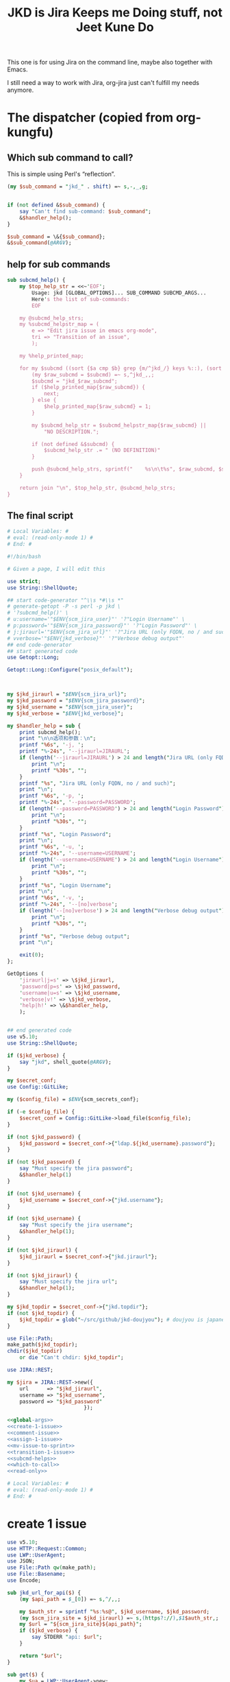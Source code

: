 #+title: JKD is Jira Keeps me Doing stuff, not Jeet Kune Do
This one is for using Jira on the command line, maybe also together with Emacs.

I still need a way to work with Jira, org-jira just can't fulfill my needs anymore.


* The dispatcher (copied from org-kungfu)

** Which sub command to call?

This is simple using Perl's “reflection”.
  #+name: which-to-call
  #+BEGIN_SRC perl
    (my $sub_command = "jkd_" . shift) =~ s,-,_,g;


    if (not defined &$sub_command) {
        say "Can't find sub-command: $sub_command";
        &$handler_help();
    }

    $sub_command = \&{$sub_command};
    &$sub_command(@ARGV);

  #+END_SRC
** help for sub commands
   #+name: subcmd-helps
   #+BEGIN_SRC perl
     sub subcmd_help() {
         my $top_help_str = <<~'EOF';
             Usage: jkd [GLOBAL_OPTIONS]... SUB_COMMAND SUBCMD_ARGS...
             Here's the list of sub-commands:
             EOF

         my @subcmd_help_strs;
         my %subcmd_helpstr_map = (
             e => "Edit jira issue in emacs org-mode",
             tri => "Transition of an issue",
             );

         my %help_printed_map;

         for my $subcmd ((sort {$a cmp $b} grep {m/^jkd_/} keys %::), (sort {$a cmp $b} keys %subcmd_helpstr_map)) {
             (my $raw_subcmd = $subcmd) =~ s,^jkd_,,;
             $subcmd = "jkd_$raw_subcmd";
             if ($help_printed_map{$raw_subcmd}) {
                 next;
             } else {
                 $help_printed_map{$raw_subcmd} = 1;
             }

             my $subcmd_help_str = $subcmd_helpstr_map{$raw_subcmd} ||
                 "NO DESCRIPTION.";

             if (not defined &$subcmd) {
                 $subcmd_help_str .= " (NO DEFINITION)"
             }

             push @subcmd_help_strs, sprintf("    %s\n\t%s", $raw_subcmd, $subcmd_help_str);
         }

         return join "\n", $top_help_str, @subcmd_help_strs;
     }
   #+END_SRC
** The final script

#+name: read-only
#+BEGIN_SRC sh
# Local Variables: #
# eval: (read-only-mode 1) #
# End: #
#+END_SRC

#+name: old-code
#+BEGIN_SRC sh
  #!/bin/bash

  # Given a page, I will edit this
#+END_SRC

#+name: global-args
#+BEGIN_SRC perl
  use strict;
  use String::ShellQuote;

  ## start code-generator "^\\s *#\\s *"
  # generate-getopt -P -s perl -p jkd \
  # '?subcmd_help()' \
  # u:username='"$ENV{scm_jira_user}"' '?"Login Username"' \
  # p:password='"$ENV{scm_jira_password}"' '?"Login Password"' \
  # j:jiraurl='"$ENV{scm_jira_url}"' '?"Jira URL (only FQDN, no / and such)"' \
  # vverbose='"$ENV{jkd_verbose}"' '?"Verbose debug output"'
  ## end code-generator
  ## start generated code
  use Getopt::Long;

  Getopt::Long::Configure("posix_default");



  my $jkd_jiraurl = "$ENV{scm_jira_url}";
  my $jkd_password = "$ENV{scm_jira_password}";
  my $jkd_username = "$ENV{scm_jira_user}";
  my $jkd_verbose = "$ENV{jkd_verbose}";

  my $handler_help = sub {
      print subcmd_help();
      print "\n\n选项和参数：\n";
      printf "%6s", '-j, ';
      printf "%-24s", '--jiraurl=JIRAURL';
      if (length('--jiraurl=JIRAURL') > 24 and length("Jira URL (only FQDN, no / and such)") > 0) {
          print "\n";
          printf "%30s", "";
      }
      printf "%s", "Jira URL (only FQDN, no / and such)";
      print "\n";
      printf "%6s", '-p, ';
      printf "%-24s", '--password=PASSWORD';
      if (length('--password=PASSWORD') > 24 and length("Login Password") > 0) {
          print "\n";
          printf "%30s", "";
      }
      printf "%s", "Login Password";
      print "\n";
      printf "%6s", '-u, ';
      printf "%-24s", '--username=USERNAME';
      if (length('--username=USERNAME') > 24 and length("Login Username") > 0) {
          print "\n";
          printf "%30s", "";
      }
      printf "%s", "Login Username";
      print "\n";
      printf "%6s", '-v, ';
      printf "%-24s", '--[no]verbose';
      if (length('--[no]verbose') > 24 and length("Verbose debug output") > 0) {
          print "\n";
          printf "%30s", "";
      }
      printf "%s", "Verbose debug output";
      print "\n";

      exit(0);
  };

  GetOptions (
      'jiraurl|j=s' => \$jkd_jiraurl,
      'password|p=s' => \$jkd_password,
      'username|u=s' => \$jkd_username,
      'verbose|v!' => \$jkd_verbose,
      'help|h!' => \&$handler_help,
      );


  ## end generated code
  use v5.10;
  use String::ShellQuote;

  if ($jkd_verbose) {
      say "jkd", shell_quote(@ARGV);
  }

  my $secret_conf;
  use Config::GitLike;

  my ($config_file) = $ENV{scm_secrets_conf};

  if (-e $config_file) {
      $secret_conf = Config::GitLike->load_file($config_file);
  }

  if (not $jkd_password) {
      $jkd_password = $secret_conf->{"ldap.${jkd_username}.password"};
  }

  if (not $jkd_password) {
      say "Must specify the jira password";
      &$handler_help(1)
  }

  if (not $jkd_username) {
      $jkd_username = $secret_conf->{"jkd.username"};
  }

  if (not $jkd_username) {
      say "Must specify the jira username";
      &$handler_help(1);
  }

  if (not $jkd_jiraurl) {
      $jkd_jiraurl = $secret_conf->{"jkd.jiraurl"};
  }

  if (not $jkd_jiraurl) {
      say "Must specify the jira url";
      &$handler_help(1);
  }

  my $jkd_topdir = $secret_conf->{"jkd.topdir"};
  if (not $jkd_topdir) {
      $jkd_topdir = glob("~/src/github/jkd-doujyou"); # doujyou is japanese for 道場
  }

  use File::Path;
  make_path($jkd_topdir);
  chdir($jkd_topdir)
      or die "Can't chdir: $jkd_topdir";

  use JIRA::REST;

  my $jira = JIRA::REST->new({
      url      => "$jkd_jiraurl",
      username => "$jkd_username",
      password => "$jkd_password"
                           });
#+END_SRC

#+name: the-ultimate-script
#+BEGIN_SRC perl :tangle ./jkd :comments link :shebang "#!/usr/bin/env perl" :noweb yes
  <<global-args>>
  <<create-1-issue>>
  <<comment-issue>>
  <<assign-1-issue>>
  <<mv-issue-to-sprint>>
  <<transition-1-issue>>
  <<subcmd-helps>>
  <<which-to-call>>
  <<read-only>>
#+END_SRC

#+results: the-ultimate-script


#+name: read-only
#+BEGIN_SRC sh
# Local Variables: #
# eval: (read-only-mode 1) #
# End: #
#+END_SRC

* create 1 issue

#+name: create-1-issue
#+BEGIN_SRC perl
  use v5.10;
  use HTTP::Request::Common;
  use LWP::UserAgent;
  use JSON;
  use File::Path qw(make_path);
  use File::Basename;
  use Encode;

  sub jkd_url_for_api($) {
      (my $api_path = $_[0]) =~ s,^/,,;

      my $auth_str = sprintf "%s:%s@", $jkd_username, $jkd_password;
      (my $scm_jira_site = $jkd_jiraurl) =~ s,(https?://),$1$auth_str,;
      my $url = "${scm_jira_site}${api_path}";
      if ($jkd_verbose) {
          say STDERR "api: $url";
      }

      return "$url";
  }

  sub get($) {
      my $ua = LWP::UserAgent->new;
      my $api = $_[0];
      my $url = jkd_url_for_api($api);

      my $response = $ua->request(GET $url);
      if ($response->code != 200) {
          die "Can't get $api: code is " . $response->code . ", url is $url";
      }


      return $response;
  }

  sub select_args(@) {
      if ($jkd_verbose) {
          say STDERR "select-args ", join(" ", shell_quote(@_));
      }
      ## start code-generator "^\\s *#\\s *"
      # generate-getopt -s perl -l -P p:prompt O:order-name i:init-input
      ## end code-generator
      ## start generated code
      use Getopt::Long;

      Getopt::Long::Configure("posix_default");

      local @ARGV = @_;

      my $init_input = "";
      my $order_name = "";
      my $prompt = "";

      my $handler_help = sub {
          print ;
          print "\n\n选项和参数：\n";
          printf "%6s", '-i, ';
          printf "%-24s", '--init-input=INIT-INPUT';
          if (length('--init-input=INIT-INPUT') > 24 and length() > 0) {
              print "\n";
              printf "%30s", "";
          }
          printf "%s", ;
          print "\n";
          printf "%6s", '-O, ';
          printf "%-24s", '--order-name=ORDER-NAME';
          if (length('--order-name=ORDER-NAME') > 24 and length() > 0) {
              print "\n";
              printf "%30s", "";
          }
          printf "%s", ;
          print "\n";
          printf "%6s", '-p, ';
          printf "%-24s", '--prompt=PROMPT';
          if (length('--prompt=PROMPT') > 24 and length() > 0) {
              print "\n";
              printf "%30s", "";
          }
          printf "%s", ;
          print "\n";

          exit(0);
      };

      GetOptions (
          'init-input|i=s' => \$init_input,
          'order-name|O=s' => \$order_name,
          'prompt|p=s' => \$prompt,
          'help|h!' => \&$handler_help,
          );


      ## end generated code

      my @command = (
          "select-args", "-p", "$prompt", "-i", "$init_input",
          "-O", "$order_name",
          @ARGV
          );

      my $command = join(" ", shell_quote(@command));
      my $res = qx($command);

      return $res;
  }

  sub jkd_q(@) {
      my $unset_jql = '!unset!';
      ## start code-generator "^\\s *#\\s *"
      # generate-getopt -s perl q:jql='"$unset_jql"' pprint-all
      ## end code-generator
      ## start generated code
      use Getopt::Long;

      Getopt::Long::Configure("default");



      my $jql = "$unset_jql";
      my $print_all = 0;

      my $handler_help = sub {
          print ;
          print "\n\n选项和参数：\n";
          printf "%6s", '-q, ';
          printf "%-24s", '--jql=JQL';
          if (length('--jql=JQL') > 24 and length() > 0) {
              print "\n";
              printf "%30s", "";
          }
          printf "%s", ;
          print "\n";
          printf "%6s", '-p, ';
          printf "%-24s", '--[no]print-all';
          if (length('--[no]print-all') > 24 and length() > 0) {
              print "\n";
              printf "%30s", "";
          }
          printf "%s", ;
          print "\n";

          exit(0);
      };

      GetOptions (
          'jql|q=s' => \$jql,
          'print-all|p!' => \$print_all,
          'help|h!' => \&$handler_help,
          );


      ## end generated code

      use URI::Escape;
      if ($jql eq $unset_jql) {
          if (@ARGV) {
              $jql = uri_escape(join(" ", @ARGV));
          } else {
              die "Must specify jql"
          }
      } else {
          if (@ARGV) {
              die "Extra args: ", join(" ", @ARGV);
          } else {
              $jql = uri_escape($jql);
          }
      }

      my $jql_content = get("rest/api/2/search?jql=$jql")->content;
      if ($print_all) {
          print "${jql_content}";
          exit 0;
      }

      my $jql_ret = decode_json $jql_content;
      my @issues;
      for my $issue (@{$jql_ret->{issues}}) {
          push @issues, sprintf "%s: %s (%s)", $issue->{key}, $issue->{fields}{summary}, $issue->{fields}{status}{statusCategory}{key};
      }
      my $selected_issue = select_args("-p", "which issue do you want?", sort {$a cmp $b} @issues);
      system("putclip", $selected_issue);
  }

  sub jkd_select_project(@) {
      my $projects_resp = get("rest/api/2/project/");

      my %project_key_name_map;
      my $projects_object = decode_json $projects_resp->content;

      for my $project (@{$projects_object}) {
          $project_key_name_map{$project->{key}} = $project->{name};
      }

      return select_args("-p", "Which project do you want to use?",
                  "-O", "select-jira-project",
                  sort {$a cmp $b} map {sprintf "%s: %s", $_, $project_key_name_map{$_}} keys %project_key_name_map
          );
  }

  sub jkd_get_issue_types(@) {
      ## start code-generator "^\\s *#\\s *"
      # generate-getopt -s perl -l p:project ttest-it
      ## end code-generator
      ## start generated code
      use Getopt::Long;

      Getopt::Long::Configure("default");

      local @ARGV = @_;

      my $project = "";
      my $test_it = 0;

      my $handler_help = sub {
          print ;
          print "\n\n选项和参数：\n";
          printf "%6s", '-p, ';
          printf "%-24s", '--project=PROJECT';
          if (length('--project=PROJECT') > 24 and length() > 0) {
              print "\n";
              printf "%30s", "";
          }
          printf "%s", ;
          print "\n";
          printf "%6s", '-t, ';
          printf "%-24s", '--[no]test-it';
          if (length('--[no]test-it') > 24 and length() > 0) {
              print "\n";
              printf "%30s", "";
          }
          printf "%s", ;
          print "\n";

          exit(0);
      };

      GetOptions (
          'project|p=s' => \$project,
          'test-it|t!' => \$test_it,
          'help|h!' => \&$handler_help,
          );


      ## end generated code

      my $project_meta_resp = get("rest/api/2/issue/createmeta?projectKeys=$project");
      my %jkd_project_issue_types_name_id_map;

      my $project_meta_obj = decode_json $project_meta_resp->content;
      for my $project (@{$project_meta_obj->{projects}}) {
          for my $issuetype (@{$project->{issuetypes}}) {
              my $name = encode_utf8 $issuetype->{name};
              my $id = $issuetype->{id};
              $jkd_project_issue_types_name_id_map{$name} = $id;
          }
      }

      if ($test_it) {
          print join("\n",
                     map
                     {sprintf "%s: %s", $_, $jkd_project_issue_types_name_id_map{$_}}
                     keys %jkd_project_issue_types_name_id_map
              );
      }
      return %jkd_project_issue_types_name_id_map;
  }

  sub jkd_get_issue_type_fields(@) {
      ## start code-generator "^\\s *#\\s *"
      # generate-getopt -s perl -l p:project t:issue-type vverbose '?"print the json"'
      ## end code-generator
      ## start generated code
      use Getopt::Long;

      Getopt::Long::Configure("default");

      local @ARGV = @_;

      my $issue_type = "";
      my $project = "";
      my $verbose = 0;

      my $handler_help = sub {
          print ;
          print "\n\n选项和参数：\n";
          printf "%6s", '-t, ';
          printf "%-24s", '--issue-type=ISSUE-TYPE';
          if (length('--issue-type=ISSUE-TYPE') > 24 and length() > 0) {
              print "\n";
              printf "%30s", "";
          }
          printf "%s", ;
          print "\n";
          printf "%6s", '-p, ';
          printf "%-24s", '--project=PROJECT';
          if (length('--project=PROJECT') > 24 and length() > 0) {
              print "\n";
              printf "%30s", "";
          }
          printf "%s", ;
          print "\n";
          printf "%6s", '-v, ';
          printf "%-24s", '--[no]verbose';
          if (length('--[no]verbose') > 24 and length("print the json") > 0) {
              print "\n";
              printf "%30s", "";
          }
          printf "%s", "print the json";
          print "\n";

          exit(0);
      };

      GetOptions (
          'issue-type|t=s' => \$issue_type,
          'project|p=s' => \$project,
          'verbose|v!' => \$verbose,
          'help|h!' => \&$handler_help,
          );


      ## end generated code

      if (not $issue_type or not $issue_type =~ m/^\d+$/) {
          $issue_type = jkd_select_issue_type("-p", "$project", "-t", $issue_type);
      }

      my $issue_fields_resp = get("rest/api/2/issue/createmeta?projectKeys=${project}&issuetypeIds=${issue_type}&expand=projects.issuetypes.fields");

      print $issue_fields_resp->content if $verbose;
      return decode_json $issue_fields_resp->content;
  }

  use File::Slurp;

  sub org_markdown_convert(@) {
      ## start code-generator "^\\s *#\\s *"
      # generate-getopt -s perl -l @:text @:from @:to
      ## end code-generator
      ## start generated code
      use Getopt::Long;

      Getopt::Long::Configure("default");

      local @ARGV = @_;

      my $from = "";
      my $text = "";
      my $to = "";

      my $handler_help = sub {
          print ;
          print "\n\n选项和参数：\n";
          printf "%6s", '';
          printf "%-24s", '--from=FROM';
          if (length('--from=FROM') > 24 and length() > 0) {
              print "\n";
              printf "%30s", "";
          }
          printf "%s", ;
          print "\n";
          printf "%6s", '';
          printf "%-24s", '--text=TEXT';
          if (length('--text=TEXT') > 24 and length() > 0) {
              print "\n";
              printf "%30s", "";
          }
          printf "%s", ;
          print "\n";
          printf "%6s", '';
          printf "%-24s", '--to=TO';
          if (length('--to=TO') > 24 and length() > 0) {
              print "\n";
              printf "%30s", "";
          }
          printf "%s", ;
          print "\n";

          exit(0);
      };

      GetOptions (
          'from=s' => \$from,
          'text=s' => \$text,
          'to=s' => \$to,
          'help|h!' => \&$handler_help,
          );


      ## end generated code
      if (not $text) {
          return "";
      }

      chomp(my $tmp_file = qx(mktemp));
      write_file($tmp_file, $text);
      my $res = qx(pandoc -f $from -t $to $tmp_file);
      unlink($tmp_file);
      return $res;
  }

  sub org_to_markdown($) {
      return org_markdown_convert("--from", "org", "--to", "markdown", "--text", $_[0]);
  }

  sub markdown_to_org($) {
      return org_markdown_convert("--to", "org", "--from", "markdown", "--text", $_[0]);
  }

  sub work_with_all_fields($$\%$) {
      my ($project_id, $issue_type_id, $required_fields, $work_options) = @_;
      my $edit_issue_json_obj = $work_options->{edit_issue_json_obj};
      my $print_schemes = $work_options->{"print-schemes"};
      my $issue_fields_obj = jkd_get_issue_type_fields("-p", "$project_id", "-t", "$issue_type_id");


      for my $project (@{$issue_fields_obj->{projects}}) {
          for my $it (@{$project->{issuetypes}}) {
              if ($it->{id} != $issue_type_id) {
                  next;
              }

              my @fields_to_edit;
              if ($edit_issue_json_obj) {
                  my @command = (
                      "select-args-n", "-p", decode_utf8("请输入你想要编辑的域"),
                      map {
                          sprintf "%s: %s", $_, $it->{fields}{$_}{name}
                      }
                      grep {
                          $it->{fields}{$_}{required}
                      } sort keys %{$it->{fields}}
                      );
                  my $command = join(" ", shell_quote(@command));
                  my $values = decode_utf8 qx($command);
                  $values =~ s,:.*,,mg;
                  @fields_to_edit = split(" ", $values);
                  say STDERR "fields_to_edit is @fields_to_edit";


              } else {
                  @fields_to_edit = sort keys %{$it->{fields}};
              }

              $required_fields->{assignee} = '' if exists $it->{fields}{assignee} and not $edit_issue_json_obj;

              for my $field_key (@fields_to_edit) {
                  if ($it->{fields}{$field_key}{required}) {
                      if ($field_key eq 'project' || $field_key eq 'issuetype') {
                          next;
                      }
                      say STDERR "field value is ", encode_utf8($edit_issue_json_obj->{fields}{$field_key} || "");
                      my $field_name = encode_utf8($it->{fields}{$field_key}{name} or "$field_key (field has no name)");

                      if ($print_schemes) {
                          print "--field-value $field_name= ";
                          next;
                      }


                      if ($required_fields->{$field_name}) {
                          $required_fields->{$field_key} = $required_fields->{$field_name};
                          delete $required_fields->{$field_name} unless ${field_key} eq ${field_name};
                          next;
                      }

                      if ($it->{fields}{$field_key}{schema}{type} eq 'string') {
                          my @command = (
                              "ask-for-input-with-emacs", "-p", sprintf("Please input the %s (field key: %s)", $field_name, $field_key),
                              "--init-text", markdown_to_org encode_utf8($edit_issue_json_obj->{fields}{$field_key} || "")
                              );
                          my $command = join(" ", shell_quote(@command));
                          say "command is $command";

                          $required_fields->{$field_key} = decode_utf8 org_to_markdown qx($command);
                      } elsif ($it->{fields}{$field_key}{schema}{type} eq 'array' and
                               $it->{fields}{$field_key}{schema}{custom} eq "com.atlassian.jira.plugin.system.customfieldtypes:multicheckboxes") {
                          my %allowed_values_map;
                          map { $allowed_values_map{$_->{value}} = $_->{id}} @{$it->{fields}{$field_key}{allowedValues}};
                          my @command = (
                              "select-args-n", "-p", decode_utf8("请输入你想要选择的 ") . "$field_name",
                              keys %allowed_values_map
                              );
                          my $command = join(" ", shell_quote @command);
                          my $values = decode_utf8 qx($command);
                          $required_fields->{$field_key} = [];
                          for (split " ", $values) {
                              say "Working for $field_name: $_";
                              push @{$required_fields->{$field_key}}, {id => $allowed_values_map{$_}} if ${allowed_values_map{$_}};
                          }
                      } else {
                          say ${field_name}, " scheme is ", $it->{fields}{$field_key}{schema}{type}, ", don't know how to deal";
                      }
                  }
              }
          }
      }
      if ($print_schemes) {
          exit;
      }
  }

  sub get_issue_type($$$) {
      my ($projects_issuetypes, $project_id, $issue_type_id) = @_;
      for (@{$projects_issuetypes->{projects}}) {
          if ($_->{id} == $project_id || $_->{key} eq $project_id) {
              for (@{$_->{issuetypes}}) {
                  if ($_->{id} == $issue_type_id) {
                      return $_;
                  }
              }
          }
      }
  }

  sub jkd_print_issue(@) {
      ## start code-generator "^\\s *#\\s *"
      # generate-getopt -s perl i:issue f:fields-to-print='()' @json
      ## end code-generator
      ## start generated code
      use Getopt::Long;

      Getopt::Long::Configure("default");



      my @fields_to_print = ();
      my $issue = "";
      my $json = 0;

      my $handler_help = sub {
          print ;
          print "\n\n选项和参数：\n";
          printf "%6s", '-f, ';
          printf "%-24s", '--fields-to-print=FIELDS-TO-PRINT';
          if (length('--fields-to-print=FIELDS-TO-PRINT') > 24 and length() > 0) {
              print "\n";
              printf "%30s", "";
          }
          printf "%s", ;
          print "\n";
          printf "%6s", '-i, ';
          printf "%-24s", '--issue=ISSUE';
          if (length('--issue=ISSUE') > 24 and length() > 0) {
              print "\n";
              printf "%30s", "";
          }
          printf "%s", ;
          print "\n";
          printf "%6s", '';
          printf "%-24s", '--[no]json';
          if (length('--[no]json') > 24 and length() > 0) {
              print "\n";
              printf "%30s", "";
          }
          printf "%s", ;
          print "\n";

          exit(0);
      };

      GetOptions (
          'fields-to-print|f=s' => \@fields_to_print,
          'issue|i=s' => \$issue,
          'json!' => \$json,
          'help|h!' => \&$handler_help,
          );


      ## end generated code

      my $json_issue = decode_json get("rest/api/2/issue/$issue")->content;
      if ($json) {
          print encode_json($json_issue);
          exit;
      }
      my $issue_type_id = $json_issue->{fields}{issuetype}{id};
      my $issue_project = $json_issue->{fields}{project}{key};
      my $issue_fields_obj = jkd_get_issue_type_fields("-p", "$issue_project", "-t", "$issue_type_id");

      my $it = get_issue_type($issue_fields_obj, $issue_project, $issue_type_id);

      my @all_fields = sort keys %{$json_issue->{fields}};

      my %fields_to_print;
      for (@fields_to_print) {
          $fields_to_print{$_} = 1;
      }

      my $jsonParser = JSON->new->allow_nonref;

      for (@all_fields) {
          my $field_name = encode_utf8 $it->{fields}{$_}{name};
          next unless $json_issue->{fields}{$_};
          if ($fields_to_print{$_} or $fields_to_print{$field_name} or not @fields_to_print) {
              if (@fields_to_print == 1) {
                  use Data::Types qw(:string);
                  my $value = $json_issue->{fields}{$_};
                  if (is_string $value) {
                      say $value;
                  } else {
                      say $jsonParser->utf8->pretty->encode($value);
                  }
              } else {
                  say sprintf("%s(%s): %s", encode_utf8($_), $field_name, $jsonParser->utf8->pretty->encode ($json_issue->{fields}{$_}));
              }
          }
      }
  }

  sub jkd_e(@) {
      ## start code-generator "^\\s *#\\s *"
      # generate-getopt -s perl i:issue-to-edit f:field-to-edit
      ## end code-generator
      ## start generated code
      use Getopt::Long;

      Getopt::Long::Configure("default");



      my $field_to_edit = "";
      my $issue_to_edit = "";

      my $handler_help = sub {
          print ;
          print "\n\n选项和参数：\n";
          printf "%6s", '-f, ';
          printf "%-24s", '--field-to-edit=FIELD-TO-EDIT';
          if (length('--field-to-edit=FIELD-TO-EDIT') > 24 and length() > 0) {
              print "\n";
              printf "%30s", "";
          }
          printf "%s", ;
          print "\n";
          printf "%6s", '-i, ';
          printf "%-24s", '--issue-to-edit=ISSUE-TO-EDIT';
          if (length('--issue-to-edit=ISSUE-TO-EDIT') > 24 and length() > 0) {
              print "\n";
              printf "%30s", "";
          }
          printf "%s", ;
          print "\n";

          exit(0);
      };

      GetOptions (
          'field-to-edit|f=s' => \$field_to_edit,
          'issue-to-edit|i=s' => \$issue_to_edit,
          'help|h!' => \&$handler_help,
          );


      ## end generated code

      if (not $issue_to_edit) {
          die "You must specify -issue-to-edit";
      }

      my $json_issue = decode_json get("rest/api/2/issue/$issue_to_edit")->content;
      my $issue_type_id = $json_issue->{fields}{issuetype}{id};
      my $issue_project = $json_issue->{fields}{project}{key};
      my $issue_fields_obj = jkd_get_issue_type_fields("-p", "$issue_project", "-t", "$issue_type_id");

      my %edited_fields;

      work_with_all_fields(
          $issue_project, $issue_type_id, %edited_fields,
          {
              edit_issue_json_obj => $json_issue,
          });

      my $ua = LWP::UserAgent->new;

      my $request = PUT jkd_url_for_api("rest/api/2/issue/$issue_to_edit"),
          'Content-Type' => 'application/json',
          'Accept' => 'application/json',
          "charset" => "utf-8",
          Content => encode_json {
              fields => \%edited_fields
      };
      my $response = $ua->request($request);

      say "PUT response code:" . $response->code, "result: ", $response->content;
  }

  sub jkd_select_issue_type(@) {
      ## start code-generator "^\\s *#\\s *"
      # generate-getopt -s perl -l p:project t:issue-type
      ## end code-generator
      ## start generated code
      use Getopt::Long;

      Getopt::Long::Configure("default");

      local @ARGV = @_;

      my $issue_type = "";
      my $project = "";

      my $handler_help = sub {
          print ;
          print "\n\n选项和参数：\n";
          printf "%6s", '-t, ';
          printf "%-24s", '--issue-type=ISSUE-TYPE';
          if (length('--issue-type=ISSUE-TYPE') > 24 and length() > 0) {
              print "\n";
              printf "%30s", "";
          }
          printf "%s", ;
          print "\n";
          printf "%6s", '-p, ';
          printf "%-24s", '--project=PROJECT';
          if (length('--project=PROJECT') > 24 and length() > 0) {
              print "\n";
              printf "%30s", "";
          }
          printf "%s", ;
          print "\n";

          exit(0);
      };

      GetOptions (
          'issue-type|t=s' => \$issue_type,
          'project|p=s' => \$project,
          'help|h!' => \&$handler_help,
          );


      ## end generated code

      my %jkd_project_issue_types_name_id_map = jkd_get_issue_types("-p", $project);
      my $issue_type_name = $issue_type || decode_utf8 select_args("-p", "Which type of issue do you want?", "-O", "select-issue-type", sort {$a cmp $b} keys %jkd_project_issue_types_name_id_map);
      my $issue_type_id = $jkd_project_issue_types_name_id_map{$issue_type_name};
      say STDERR "issue_type_id is $issue_type_id, issue_type_name is '$issue_type_name'";
      return $issue_type_id;
  }

  sub jkd_c(@) { # create issue

      ## start code-generator "^\\s *#\\s *"
      # generate-getopt -s perl -l \
      #     p:project \
      #     t:issue-type '?"指定要创建的 issue 类型，比如 bug、feature、story 等（取决于 project）"' \
      #     @assign-to-myself=1 \
      #     @:field-value='()' \
      #     @print-schemes
      ## end code-generator
      ## start generated code
      use Getopt::Long;

      Getopt::Long::Configure("default");

      local @ARGV = @_;

      my $assign_to_myself = 1;
      my @field_value = ();
      my $issue_type = "";
      my $print_schemes = 0;
      my $project = "";

      my $handler_help = sub {
          print ;
          print "\n\n选项和参数：\n";
          printf "%6s", '';
          printf "%-24s", '--[no]assign-to-myself';
          if (length('--[no]assign-to-myself') > 24 and length() > 0) {
              print "\n";
              printf "%30s", "";
          }
          printf "%s", ;
          print "\n";
          printf "%6s", '';
          printf "%-24s", '--field-value=FIELD-VALUE';
          if (length('--field-value=FIELD-VALUE') > 24 and length() > 0) {
              print "\n";
              printf "%30s", "";
          }
          printf "%s", ;
          print "\n";
          printf "%6s", '-t, ';
          printf "%-24s", '--issue-type-id=ISSUE-TYPE-ID';
          if (length('--issue-type-id=ISSUE-TYPE-ID') > 24 and length("指定要创建的 issue 类型，比如 bug、feature、story 等（取决于 project），可指定 jira id 或名字") > 0) {
              print "\n";
              printf "%30s", "";
          }
          printf "%s", "指定要创建的 issue 类型，比如 bug、feature、story 等（取决于 project），可指定 jira id 或名字";
          print "\n";
          printf "%6s", '';
          printf "%-24s", '--[no]print-schemes';
          if (length('--[no]print-schemes') > 24 and length() > 0) {
              print "\n";
              printf "%30s", "";
          }
          printf "%s", ;
          print "\n";
          printf "%6s", '-p, ';
          printf "%-24s", '--project=PROJECT';
          if (length('--project=PROJECT') > 24 and length() > 0) {
              print "\n";
              printf "%30s", "";
          }
          printf "%s", ;
          print "\n";

          exit(0);
      };

      GetOptions (
          'assign-to-myself!' => \$assign_to_myself,
          'field-value=s' => \@field_value,
          'issue-type-id|t=s' => \$issue_type,
          'print-schemes!' => \$print_schemes,
          'project|p=s' => \$project,
          'help|h!' => \&$handler_help,
          );


      ## end generated code

      if (not $project) {
          ($project = jkd_select_project()) =~ s/:.*//;
      }

      if (not $issue_type or not $issue_type =~ m/^\d+$/) {
          $issue_type = jkd_select_issue_type("-p", $project, "-t", "$issue_type");
      }

      my %required_fields;

      for (@field_value) {
          if (m/(.*?)=(.*)/) {
              my ($field, $value) = ($1, $2);
              $required_fields{$field} = $value;
          } else {
              die "$_ not format of FIELD=VALUE?"
          }
      }

      work_with_all_fields($project, $issue_type, %required_fields, {"print-schemes" => ${print_schemes}});

      $required_fields{project} = {
          key => $project,
      };

      $required_fields{issuetype} = {
          id => $issue_type,
      };

      if ($assign_to_myself and exists $required_fields{assignee}) {
          $required_fields{assignee} = {
              name => $ENV{scm_jira_user}
          };
      } else {
          delete $required_fields{assignee};
      }

      my $ua = LWP::UserAgent->new;
      say "json is ", encode_json { fields => \%required_fields };

      my $request = POST jkd_url_for_api("rest/api/2/issue"),
          'Content-Type' => 'application/json',
          'Accept' => 'application/json',
          "charset" => "utf-8",
          Content => encode_json {
              fields => \%required_fields,
      };
      my $response = $ua->request($request);

      say "POST response code:" . $response->code, "result: ", $response->content;
  }

#+END_SRC

* transition of an issue
如果没有写明 transition，就让用户选择当前所有的可能的 transition
  #+name: transition-1-issue
  #+BEGIN_SRC perl
    use v5.10;

    sub jkd_tri(@) {
        ## start code-generator "^\\s *#\\s *"
        # generate-getopt -l -s perl i:issue t:transition
        ## end code-generator
        ## start generated code
        use Getopt::Long;

        Getopt::Long::Configure("default");

        local @ARGV = @_;

        my $issue = "";
        my $transition = "";

        my $handler_help = sub {
            print ;
            print "\n\n选项和参数：\n";
            printf "%6s", '-i, ';
            printf "%-24s", '--issue=ISSUE';
            if (length('--issue=ISSUE') > 24 and length() > 0) {
                print "\n";
                printf "%30s", "";
            }
            printf "%s", ;
            print "\n";
            printf "%6s", '-t, ';
            printf "%-24s", '--transition=TRANSITION';
            if (length('--transition=TRANSITION') > 24 and length() > 0) {
                print "\n";
                printf "%30s", "";
            }
            printf "%s", ;
            print "\n";

            exit(0);
        };

        GetOptions (
            'issue|i=s' => \$issue,
            'transition|t=s' => \$transition,
            'help|h!' => \&$handler_help,
            );


        ## end generated code

        if (not $issue) {
            say "must specify the issue";
            &$handler_help();
        }

        unless ($transition =~ m/^\d+$/) {
            my $response = get("rest/api/2/issue/${issue}/transitions?expand=transitions.fields");
            my $json_obj = decode_json $response->content;
            $transition = select_args("-p", "如何变更当前 issue：${issue}", "-i", "$transition", map {sprintf "id=%s: name=%s", $_->{id}, $_->{name}} @{$json_obj->{transitions}});
            say "transition is $transition";
            $transition =~ s,^id=(\d+):.*,$1, or
                die "Invalid transision $transition";
        }

        my $ua = LWP::UserAgent->new;

        my $request = POST jkd_url_for_api("rest/api/2/issue/${issue}/transitions"),
            'Content-Type' => 'application/json',
            'Accept' => 'application/json',
            "charset" => "utf-8",
            Content => encode_json {
                transition => {
                    id => $transition
                }
        };
        say "my request's content: ", $request->content;
        my $response = $ua->request($request);

        say "PUT response code:" . $response->code, "result: ", $response->content;

    }
  #+END_SRC

* add comment to an issue

  #+name: comment-issue
  #+BEGIN_SRC perl
    sub jkd_comment(@) {
        ## start code-generator "^\\s *#\\s *"
        # generate-getopt -l -s perl i:issue c:comment @once
        ## end code-generator
        ## start generated code
        use Getopt::Long;

        Getopt::Long::Configure("default");

        local @ARGV = @_;

        my $comment = "";
        my $issue = "";
        my $once = 0;

        my $handler_help = sub {
            print ;
            print "\n\n选项和参数：\n";
            printf "%6s", '-c, ';
            printf "%-24s", '--comment=COMMENT';
            if (length('--comment=COMMENT') > 24 and length() > 0) {
                print "\n";
                printf "%30s", "";
            }
            printf "%s", ;
            print "\n";
            printf "%6s", '-i, ';
            printf "%-24s", '--issue=ISSUE';
            if (length('--issue=ISSUE') > 24 and length() > 0) {
                print "\n";
                printf "%30s", "";
            }
            printf "%s", ;
            print "\n";
            printf "%6s", '';
            printf "%-24s", '--[no]once';
            if (length('--[no]once') > 24 and length() > 0) {
                print "\n";
                printf "%30s", "";
            }
            printf "%s", ;
            print "\n";

            exit(0);
        };

        GetOptions (
            'comment|c=s' => \$comment,
            'issue|i=s' => \$issue,
            'once!' => \$once,
            'help|h!' => \&$handler_help,
            );


        ## end generated code

        if ($once) {
            my $jira_issue = $jira->GET("/issue/$issue");
            for (@{$jira_issue->{fields}{comment}{comments}}) {
                if (encode_utf8 $_->{body} eq "$comment") {
                    say "$comment already exists";
                    exit 0;
                }
            }
        }

        my $ua = LWP::UserAgent->new;

        my $request = PUT jkd_url_for_api("rest/api/2/issue/${issue}"),
            'Content-Type' => 'application/json',
            'Accept' => 'application/json',
            "charset" => "utf-8",
            Content => encode_json {
                update => {
                    comment => [
                        {
                            add =>
                            {
                                body => decode_utf8 $comment
                            }
                        }
                        ]
                }
        };
        my $res = $ua->request($request);

        say "PUT res code:" . $res->code, "result: ", $res->content;
        die sprintf("invalid request result: code = %d, content = '%s'", $res->code, $res->content) if ($res->code < 200 or $res->code >= 300);

    }

    sub jkd_get_comment(@) {
        ## start code-generator "^\\s *#\\s *"
        # generate-getopt -s perl -l -P i:issue n:nth-comment=-1 c:comment '?"如果指定，在注释中找到此参数的话，即退出"'
        ## end code-generator
        ## start generated code
        use Getopt::Long;

        Getopt::Long::Configure("posix_default");

        local @ARGV = @_;

        my $comment = "";
        my $issue = "";
        my $nth_comment = -1;

        my $handler_help = sub {
            print ;
            print "\n\n选项和参数：\n";
            printf "%6s", '-c, ';
            printf "%-24s", '--comment=COMMENT';
            if (length('--comment=COMMENT') > 24 and length("如果指定，在注释中找到此参数的话，即退出") > 0) {
                print "\n";
                printf "%30s", "";
            }
            printf "%s", "如果指定，在注释中找到此参数的话，即退出";
            print "\n";
            printf "%6s", '-i, ';
            printf "%-24s", '--issue=ISSUE';
            if (length('--issue=ISSUE') > 24 and length() > 0) {
                print "\n";
                printf "%30s", "";
            }
            printf "%s", ;
            print "\n";
            printf "%6s", '-n, ';
            printf "%-24s", '--nth-comment=NTH-COMMENT';
            if (length('--nth-comment=NTH-COMMENT') > 24 and length() > 0) {
                print "\n";
                printf "%30s", "";
            }
            printf "%s", ;
            print "\n";

            exit(0);
        };

        GetOptions (
            'comment|c=s' => \$comment,
            'issue|i=s' => \$issue,
            'nth-comment|n=s' => \$nth_comment,
            'help|h!' => \&$handler_help,
            );


        ## end generated code
        my $jira_issue = $jira->GET("/issue/$issue");
        if ($comment) {
            for (@{$jira_issue->{fields}{comment}{comments}}) {
                if (encode_utf8 $_->{body} eq "$comment") {
                    exit 0;
                }
            }
            exit 1;
        }

        print encode_utf8 $jira_issue->{fields}{comment}{comments}[$nth_comment]{body};
    }

  #+END_SRC

* move issue to a sprint
  #+name: mv-issue-to-sprint
  #+BEGIN_SRC perl
    use HTTP::Request::Common;
    use LWP::UserAgent;
    use JSON;


    sub jkd_mits(@) {
        ## start code-generator "^\\s *#\\s *"
        # generate-getopt -s perl -l i:issue s:sprint b:board
        ## end code-generator
        ## start generated code
        use Getopt::Long;

        Getopt::Long::Configure("default");

        local @ARGV = @_;

        my $board = "";
        my $issue = "";
        my $sprint = "";

        my $handler_help = sub {
            print ;
            print "\n\n选项和参数：\n";
            printf "%6s", '-b, ';
            printf "%-24s", '--board=BOARD';
            if (length('--board=BOARD') > 24 and length() > 0) {
                print "\n";
                printf "%30s", "";
            }
            printf "%s", ;
            print "\n";
            printf "%6s", '-i, ';
            printf "%-24s", '--issue=ISSUE';
            if (length('--issue=ISSUE') > 24 and length() > 0) {
                print "\n";
                printf "%30s", "";
            }
            printf "%s", ;
            print "\n";
            printf "%6s", '-s, ';
            printf "%-24s", '--sprint=SPRINT';
            if (length('--sprint=SPRINT') > 24 and length() > 0) {
                print "\n";
                printf "%30s", "";
            }
            printf "%s", ;
            print "\n";

            exit(0);
        };

        GetOptions (
            'board|b=s' => \$board,
            'issue|i=s' => \$issue,
            'sprint|s=s' => \$sprint,
            'help|h!' => \&$handler_help,
            );


        ## end generated code

        use v5.10;

        if (not $sprint) {
            if (not $board) {
                my $json_boards = decode_json get("rest/agile/1.0/board/")->content;
                $board = select_args("-p", "which board do you want? (should be scrum, not kanban)", sort {$a cmp $b} map {sprintf "%s: %s", $_->{id}, encode_utf8 $_->{name}} @{$json_boards->{values}});
                $board =~ s,:.*,,;
            }
            if ($board) {
                my $json_sprints = decode_json get("rest/agile/1.0/board/$board/sprint")->content;
                $sprint = $json_sprints->{values}[-1]{id};
            } else {
                die "Must specify one of sprint or board, when using board, the last sprint will be used";
            }
        }

        my $ua = LWP::UserAgent->new;

        my $request = POST jkd_url_for_api("/rest/agile/1.0/sprint/${sprint}/issue"),
            'Content-Type' => 'application/json',
            'Accept' => 'application/json',
            "charset" => "utf-8",
            Content => encode_json {
                issues => [
                    "$issue"
                    ]
        };
        my $response = $ua->request($request);

        say "POST response code:" . $response->code, "result: ", $response->content;


    }
  #+END_SRC
* 指定 reviewer

#+name: assign-1-issue
#+BEGIN_SRC perl
  sub jkd_assign(@) {
      ## start code-generator "^\\s *#\\s *"
      # generate-getopt -s perl -l i:issue-id a:assign-to
      ## end code-generator
      ## start generated code
      use Getopt::Long;

      Getopt::Long::Configure("default");

      local @ARGV = @_;

      my $assign_to = "";
      my $issue_id = "";

      my $handler_help = sub {
          print ;
          print "\n\n选项和参数：\n";
          printf "%6s", '-a, ';
          printf "%-24s", '--assign-to=ASSIGN-TO';
          if (length('--assign-to=ASSIGN-TO') > 24 and length() > 0) {
              print "\n";
              printf "%30s", "";
          }
          printf "%s", ;
          print "\n";
          printf "%6s", '-i, ';
          printf "%-24s", '--issue-id=ISSUE-ID';
          if (length('--issue-id=ISSUE-ID') > 24 and length() > 0) {
              print "\n";
              printf "%30s", "";
          }
          printf "%s", ;
          print "\n";

          exit(0);
      };

      GetOptions (
          'assign-to|a=s' => \$assign_to,
          'issue-id|i=s' => \$issue_id,
          'help|h!' => \&$handler_help,
          );


      ## end generated code

      my $ua = LWP::UserAgent->new;

      my $request = PUT jkd_url_for_api("rest/api/2/issue/${issue_id}/assignee"),
          'Content-Type' => 'application/json',
          'Accept' => 'application/json',
          "charset" => "utf-8",
          Content => encode_json {
              name => $assign_to
      };

      my $response = $ua->request($request);

      if ($response->code < 200 || $response->code >= 300) {
          use HTTP::Status;
          say sprintf("PUT error! response code: %d (meaning: %s), content: %s", $response->code, status_message($response->code), $response->content);
      }
  }

#+END_SRC

* TODO it can't do chinese
